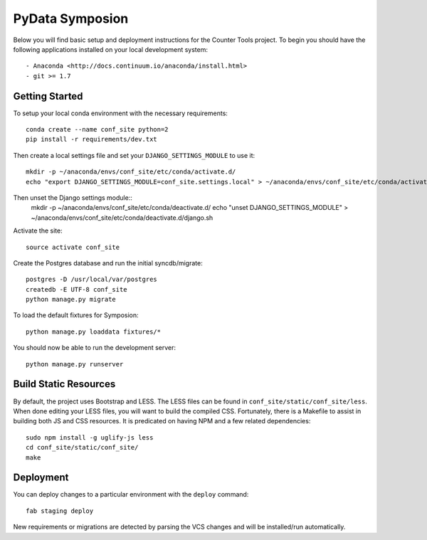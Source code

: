 
PyData Symposion
========================

Below you will find basic setup and deployment instructions for the Counter Tools
project. To begin you should have the following applications installed on your
local development system::

- Anaconda <http://docs.continuum.io/anaconda/install.html>
- git >= 1.7


Getting Started 
------------------------

To setup your local conda environment with the necessary requirements::

    conda create --name conf_site python=2
    pip install -r requirements/dev.txt

Then create a local settings file and set your ``DJANGO_SETTINGS_MODULE`` to use it::

    mkdir -p ~/anaconda/envs/conf_site/etc/conda/activate.d/
    echo "export DJANGO_SETTINGS_MODULE=conf_site.settings.local" > ~/anaconda/envs/conf_site/etc/conda/activate.d/django.sh

Then unset the Django settings module::
    mkdir -p ~/anaconda/envs/conf_site/etc/conda/deactivate.d/
    echo "unset DJANGO_SETTINGS_MODULE" > ~/anaconda/envs/conf_site/etc/conda/deactivate.d/django.sh

Activate the site::

    source activate conf_site

Create the Postgres database and run the initial syncdb/migrate::

    postgres -D /usr/local/var/postgres
    createdb -E UTF-8 conf_site
    python manage.py migrate

To load the default fixtures for Symposion::

    python manage.py loaddata fixtures/*

You should now be able to run the development server::

    python manage.py runserver


Build Static Resources
------------------------

By default, the project uses Bootstrap and LESS. The LESS files can be found in
``conf_site/static/conf_site/less``. When done editing your LESS files, you will
want to build the compiled CSS. Fortunately, there is a Makefile to assist in building
both JS and CSS resources. It is predicated on having NPM and a few related dependencies::

    sudo npm install -g uglify-js less
    cd conf_site/static/conf_site/
    make

Deployment
------------------------

You can deploy changes to a particular environment with
the ``deploy`` command::

    fab staging deploy

New requirements or migrations are detected by parsing the VCS changes and
will be installed/run automatically.
